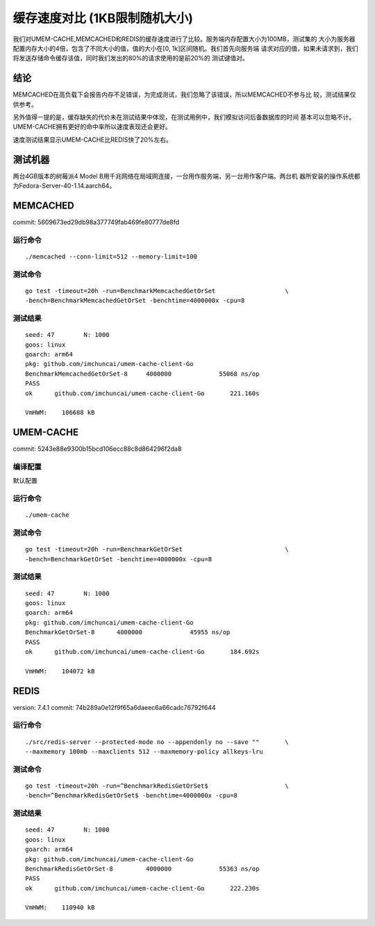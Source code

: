 .. SPDX-License-Identifier: BSD-3-Clause
.. Copyright (C) 2024, Shu De Zheng <imchuncai@gmail.com>. All Rights Reserved.

==========================
缓存速度对比 (1KB限制随机大小)
==========================
我们对UMEM-CACHE,MEMCACHED和REDIS的缓存速度进行了比较。服务端内存配置大小为100MB，测试集的
大小为服务器配置内存大小的4倍，包含了不同大小的值，值的大小在[0, 1k]区间随机。我们首先向服务端
请求对应的值，如果未请求到，我们将发送存储命令缓存该值，同时我们发出的80%的请求使用的是前20%的
测试键值对。

结论
----
MEMCACHED在高负载下会报告内存不足错误，为完成测试，我们忽略了该错误，所以MEMCACHED不参与比
较，测试结果仅供参考。

另外值得一提的是，缓存缺失的代价未在测试结果中体现，在测试用例中，我们模拟访问后备数据库的时间
基本可以忽略不计。UMEM-CACHE拥有更好的命中率所以速度表现还会更好。

速度测试结果显示UMEM-CACHE比REDIS快了20%左右。

测试机器
-------
两台4GB版本的树莓派4 Model B用千兆网络在局域网连接，一台用作服务端，另一台用作客户端。两台机
器所安装的操作系统都为Fedora-Server-40-1.14.aarch64。

MEMCACHED
---------
commit: 5609673ed29db98a377749fab469fe80777de8fd

运行命令
~~~~~~~
::

	./memcached --conn-limit=512 --memory-limit=100

测试命令
~~~~~~~
::

	go test -timeout=20h -run=BenchmarkMemcachedGetOrSet		       \
	-bench=BenchmarkMemcachedGetOrSet -benchtime=4000000x -cpu=8

测试结果
~~~~~~~
::

	seed: 47	N: 1000
	goos: linux
	goarch: arm64
	pkg: github.com/imchuncai/umem-cache-client-Go
	BenchmarkMemcachedGetOrSet-8   	 4000000	     55068 ns/op
	PASS
	ok  	github.com/imchuncai/umem-cache-client-Go	221.160s

	VmHWM:	  106688 kB

UMEM-CACHE
----------
commit: 5243e88e9300b15bcd106ecc88c8d864296f2da8

编译配置
~~~~~~~
默认配置

运行命令
~~~~~~~
::

	./umem-cache

测试命令
~~~~~~~
::

	go test -timeout=20h -run=BenchmarkGetOrSet			       \
	-bench=BenchmarkGetOrSet -benchtime=4000000x -cpu=8

测试结果
~~~~~~~
::

	seed: 47	N: 1000
	goos: linux
	goarch: arm64
	pkg: github.com/imchuncai/umem-cache-client-Go
	BenchmarkGetOrSet-8   	 4000000	     45955 ns/op
	PASS
	ok  	github.com/imchuncai/umem-cache-client-Go	184.692s

	VmHWM:	  104072 kB

REDIS
---------
version: 7.4.1
commit: 74b289a0e12f9f65a6daeec6a66cadc76792f644

运行命令
~~~~~~~
::

	./src/redis-server --protected-mode no --appendonly no --save ""       \
	--maxmemory 100mb --maxclients 512 --maxmemory-policy allkeys-lru

测试命令
~~~~~~~
::

	go test -timeout=20h -run=^BenchmarkRedisGetOrSet$		       \
	-bench=^BenchmarkRedisGetOrSet$ -benchtime=4000000x -cpu=8

测试结果
~~~~~~~
::

	seed: 47	N: 1000
	goos: linux
	goarch: arm64
	pkg: github.com/imchuncai/umem-cache-client-Go
	BenchmarkRedisGetOrSet-8   	 4000000	     55363 ns/op
	PASS
	ok  	github.com/imchuncai/umem-cache-client-Go	222.230s

	VmHWM:	  110940 kB
